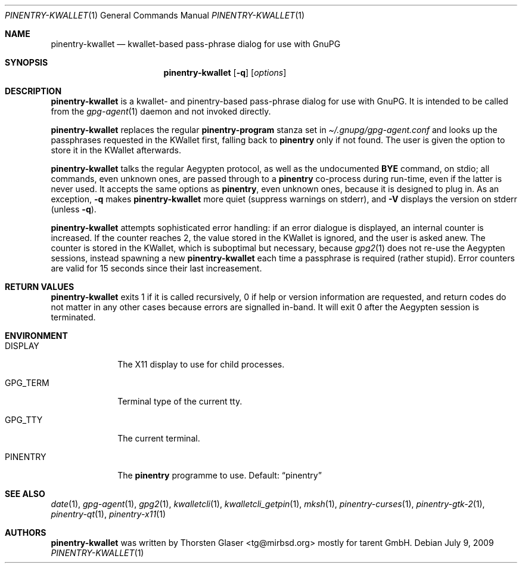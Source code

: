 .\" $MirOS: contrib/hosted/tg/code/kwalletcli/pinentry-kwallet.1,v 1.3 2009/07/09 19:18:25 tg Exp $
.\"-
.\" Copyright © 2009
.\"	Thorsten Glaser <tg@mirbsd.org>
.\"
.\" Provided that these terms and disclaimer and all copyright notices
.\" are retained or reproduced in an accompanying document, permission
.\" is granted to deal in this work without restriction, including un‐
.\" limited rights to use, publicly perform, distribute, sell, modify,
.\" merge, give away, or sublicence.
.\"
.\" This work is provided “AS IS” and WITHOUT WARRANTY of any kind, to
.\" the utmost extent permitted by applicable law, neither express nor
.\" implied; without malicious intent or gross negligence. In no event
.\" may a licensor, author or contributor be held liable for indirect,
.\" direct, other damage, loss, or other issues arising in any way out
.\" of dealing in the work, even if advised of the possibility of such
.\" damage or existence of a defect, except proven that it results out
.\" of said person’s immediate fault when using the work as intended.
.\"-
.\" Try to make GNU groff and AT&T nroff more compatible
.\" * ` generates ‘ in gnroff, so use \`
.\" * ' generates ’ in gnroff, \' generates ´, so use \*(aq
.\" * - generates ‐ in gnroff, \- generates −, so .tr it to -
.\"   thus use - for hyphens and \- for minus signs and option dashes
.\" * ~ is size-reduced and placed atop in groff, so use \*(TI
.\" * ^ is size-reduced and placed atop in groff, so use \*(ha
.\" * \(en does not work in nroff, so use \*(en
.ie \n(.g \{\
.	ds aq \(aq
.	ds TI \(ti
.	ds ha \(ha
.	ds en \(en
.\}
.el \{\
.	ds aq '
.	ds TI ~
.	ds ha ^
.	ds en \(em
.\}
.\" Implement .Dd with the Mdocdate RCS keyword
.rn Dd xD
.de Dd
.ie \\$1$Mdocdate: \{\
.	xD \\$2 \\$3, \\$4
.\}
.el .xD \\$1 \\$2 \\$3 \\$4 \\$5 \\$6 \\$7 \\$8
..
.\"-
.Dd $Mdocdate: July 9 2009 $
.Dt PINENTRY\-KWALLET 1
.Os
.Sh NAME
.Nm pinentry\-kwallet
.Nd kwallet-based pass-phrase dialog for use with GnuPG
.Sh SYNOPSIS
.Nm
.Op Fl q
.Op Ar options
.Sh DESCRIPTION
.Nm
is a kwallet- and pinentry-based pass-phrase dialog for use with GnuPG.
It is intended to be called from the
.Xr gpg\-agent 1
daemon and not invoked directly.
.Pp
.Nm
replaces the regular
.Ic pinentry\-program
stanza set in
.Pa \*(TI/.gnupg/gpg\-agent.conf
and looks up the passphrases requested in the KWallet first, falling back to
.Nm pinentry
only if not found.
The user is given the option to store it in the KWallet afterwards.
.Pp
.Nm
talks the regular Aegypten protocol, as well as the undocumented
.Ic BYE
command, on stdio; all commands, even unknown ones, are passed through to a
.Nm pinentry
co-process during run-time, even if the latter is never used.
It accepts the same options as
.Nm pinentry ,
even unknown ones, because it is designed to plug in.
As an exception,
.Fl q
makes
.Nm
more quiet (suppress warnings on stderr), and
.Fl V
displays the version on stderr (unless
.Fl q ) .
.Pp
.Nm
attempts sophisticated error handling:
if an error dialogue is displayed, an internal counter is increased.
If the counter reaches 2, the value stored in the KWallet is ignored,
and the user is asked anew.
The counter is stored in the KWallet, which is suboptimal but necessary,
because
.Xr gpg2 1
does not re-use the Aegypten sessions, instead spawning a new
.Nm
each time a passphrase is required (rather stupid).
Error counters are valid for 15 seconds since their last increasement.
.Sh RETURN VALUES
.Nm
exits 1 if it is called recursively, 0 if help or version
information are requested, and return codes do not matter
in any other cases because errors are signalled in-band.
It will exit 0 after the Aegypten session is terminated.
.Sh ENVIRONMENT
.Bl -tag -width PINENTRY
.It Ev DISPLAY
The X11 display to use for child processes.
.It Ev GPG_TERM
Terminal type of the current tty.
.It Ev GPG_TTY
The current terminal.
.It Ev PINENTRY
The
.Nm pinentry
programme to use.
Default:
.Dq pinentry
.El
.Sh SEE ALSO
.Xr date 1 ,
.Xr gpg\-agent 1 ,
.Xr gpg2 1 ,
.Xr kwalletcli 1 ,
.Xr kwalletcli_getpin 1 ,
.Xr mksh 1 ,
.Xr pinentry\-curses 1 ,
.Xr pinentry\-gtk\-2 1 ,
.Xr pinentry\-qt 1 ,
.Xr pinentry\-x11 1
.Sh AUTHORS
.Nm
was written by
.An Thorsten Glaser Aq tg@mirbsd.org
mostly for tarent GmbH.
